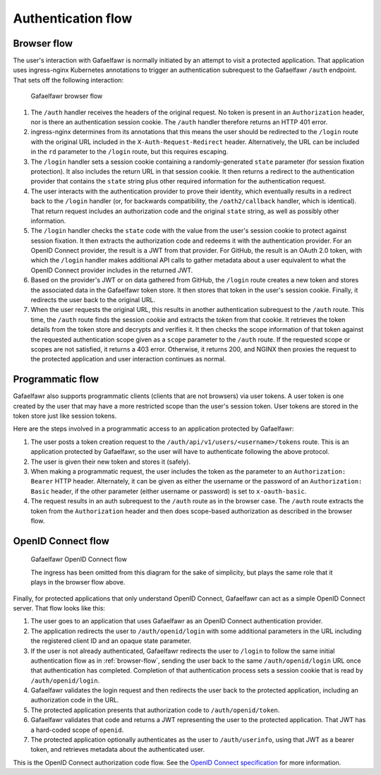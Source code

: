 ###################
Authentication flow
###################

.. _browser-flow:

Browser flow
============

The user's interaction with Gafaelfawr is normally initiated by an attempt to visit a protected application.
That application uses ingress-nginx Kubernetes annotations to trigger an authentication subrequest to the Gafaelfawr ``/auth`` endpoint.
That sets off the following interaction:

.. figure:: /_static/flow.png
   :name: Gafaelfawr browser flow

   Gafaelfawr browser flow

#. The ``/auth`` handler receives the headers of the original request.
   No token is present in an ``Authorization`` header, nor is there an authentication session cookie.
   The ``/auth`` handler therefore returns an HTTP 401 error.
#. ingress-nginx determines from its annotations that this means the user should be redirected to the ``/login`` route with the original URL included in the ``X-Auth-Request-Redirect`` header.
   Alternatively, the URL can be included in the ``rd`` parameter to the ``/login`` route, but this requires escaping.
#. The ``/login`` handler sets a session cookie containing a randomly-generated ``state`` parameter (for session fixation protection).
   It also includes the return URL in that session cookie.
   It then returns a redirect to the authentication provider that contains the ``state`` string plus other required information for the authentication request.
#. The user interacts with the authentication provider to prove their identity, which eventually results in a redirect back to the ``/login`` handler (or, for backwards compatibility, the ``/oath2/callback`` handler, which is identical).
   That return request includes an authorization code and the original ``state`` string, as well as possibly other information.
#. The ``/login`` handler checks the ``state`` code with the value from the user's session cookie to protect against session fixation.
   It then extracts the authorization code and redeems it with the authentication provider.
   For an OpenID Connect provider, the result is a JWT from that provider.
   For GitHub, the result is an OAuth 2.0 token, with which the ``/login`` handler makes additional API calls to gather metadata about a user equivalent to what the OpenID Connect provider includes in the returned JWT.
#. Based on the provider's JWT or on data gathered from GitHub, the ``/login`` route creates a new token and stores the associated data in the Gafaelfawr token store.
   It then stores that token in the user's session cookie.
   Finally, it redirects the user back to the original URL.
#. When the user requests the original URL, this results in another authentication subrequest to the ``/auth`` route.
   This time, the ``/auth`` route finds the session cookie and extracts the token from that cookie.
   It retrieves the token details from the token store and decrypts and verifies it.
   It then checks the scope information of that token against the requested authentication scope given as a ``scope`` parameter to the ``/auth`` route.
   If the requested scope or scopes are not satisfied, it returns a 403 error.
   Otherwise, it returns 200, and NGINX then proxies the request to the protected application and user interaction continues as normal.

Programmatic flow
=================

Gafaelfawr also supports programmatic clients (clients that are not browsers) via user tokens.
A user token is one created by the user that may have a more restricted scope than the user's session token.
User tokens are stored in the token store just like session tokens.

Here are the steps involved in a programmatic access to an application protected by Gafaelfawr:

#. The user posts a token creation request to the ``/auth/api/v1/users/<username>/tokens`` route.
   This is an application protected by Gafaelfawr, so the user will have to authenticate following the above protocol.
#. The user is given their new token and stores it (safely).
#. When making a programmatic request, the user includes the token as the parameter to an ``Authorization: Bearer`` HTTP header.
   Alternately, it can be given as either the username or the password of an ``Authorization: Basic`` header, if the other parameter (either username or password) is set to ``x-oauth-basic``.
#. The request results in an auth subrequest to the ``/auth`` route as in the browser case.
   The ``/auth`` route extracts the token from the ``Authorization`` header and then does scope-based authorization as described in the browser flow.

OpenID Connect flow
===================

.. figure:: /_static/flow-oidc.png
   :name: Gafaelfawr OpenID Connect flow

   Gafaelfawr OpenID Connect flow

   The ingress has been omitted from this diagram for the sake of simplicity, but plays the same role that it plays in the browser flow above.

Finally, for protected applications that only understand OpenID Connect, Gafaelfawr can act as a simple OpenID Connect server.
That flow looks like this:

#. The user goes to an application that uses Gafaelfawr as an OpenID Connect authentication provider.
#. The application redirects the user to ``/auth/openid/login`` with some additional parameters in the URL including the registered client ID and an opaque state parameter.
#. If the user is not already authenticated, Gafaelfawr redirects the user to ``/login`` to follow the same initial authentication flow as in :ref:`browser-flow`, sending the user back to the same ``/auth/openid/login`` URL once that authentication has completed.
   Completion of that authentication process sets a session cookie that is read by ``/auth/openid/login``.
#. Gafaelfawr validates the login request and then redirects the user back to the protected application, including an authorization code in the URL.
#. The protected application presents that authorization code to ``/auth/openid/token``.
#. Gafaelfawr validates that code and returns a JWT representing the user to the protected application.
   That JWT has a hard-coded scope of ``openid``.
#. The protected application optionally authenticates as the user to ``/auth/userinfo``, using that JWT as a bearer token, and retrieves metadata about the authenticated user.

This is the OpenID Connect authorization code flow.
See the `OpenID Connect specification <https://openid.net/specs/openid-connect-core-1_0.html>`__ for more information.
